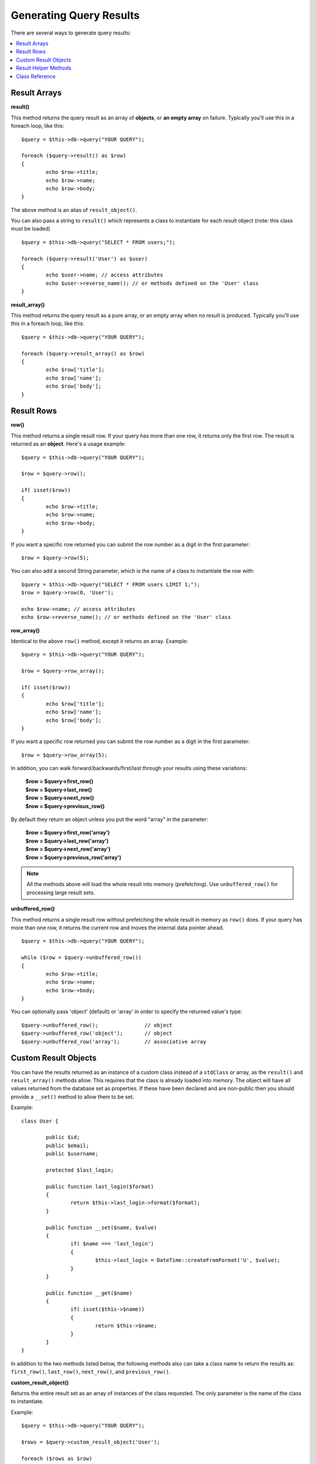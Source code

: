 ########################
Generating Query Results
########################

There are several ways to generate query results:

.. contents::
    :local:
    :depth: 2

*************
Result Arrays
*************

**result()**

This method returns the query result as an array of **objects**, or
**an empty array** on failure. Typically you'll use this in a foreach
loop, like this::

	$query = $this->db->query("YOUR QUERY");

	foreach ($query->result() as $row)
	{
		echo $row->title;
		echo $row->name;
		echo $row->body;
	}

The above method is an alias of ``result_object()``.

You can also pass a string to ``result()`` which represents a class to
instantiate for each result object (note: this class must be loaded)

::

	$query = $this->db->query("SELECT * FROM users;");

	foreach ($query->result('User') as $user)
	{
		echo $user->name; // access attributes
		echo $user->reverse_name(); // or methods defined on the 'User' class
	}

**result_array()**

This method returns the query result as a pure array, or an empty
array when no result is produced. Typically you'll use this in a foreach
loop, like this::

	$query = $this->db->query("YOUR QUERY");

	foreach ($query->result_array() as $row)
	{
		echo $row['title'];
		echo $row['name'];
		echo $row['body'];
	}

***********
Result Rows
***********

**row()**

This method returns a single result row. If your query has more than
one row, it returns only the first row. The result is returned as an
**object**. Here's a usage example::

	$query = $this->db->query("YOUR QUERY");

	$row = $query->row();

	if( isset($row))
	{
		echo $row->title;
		echo $row->name;
		echo $row->body;
	}

If you want a specific row returned you can submit the row number as a
digit in the first parameter::

	$row = $query->row(5);

You can also add a second String parameter, which is the name of a class
to instantiate the row with::

	$query = $this->db->query("SELECT * FROM users LIMIT 1;");
	$row = $query->row(0, 'User');
	
	echo $row->name; // access attributes
	echo $row->reverse_name(); // or methods defined on the 'User' class

**row_array()**

Identical to the above ``row()`` method, except it returns an array.
Example::

	$query = $this->db->query("YOUR QUERY");

	$row = $query->row_array();

	if( isset($row))
	{
		echo $row['title'];
		echo $row['name'];
		echo $row['body'];
	}

If you want a specific row returned you can submit the row number as a
digit in the first parameter::

	$row = $query->row_array(5);

In addition, you can walk forward/backwards/first/last through your
results using these variations:

	| **$row = $query->first_row()**
	| **$row = $query->last_row()**
	| **$row = $query->next_row()**
	| **$row = $query->previous_row()**

By default they return an object unless you put the word "array" in the
parameter:

	| **$row = $query->first_row('array')**
	| **$row = $query->last_row('array')**
	| **$row = $query->next_row('array')**
	| **$row = $query->previous_row('array')**

.. note:: All the methods above will load the whole result into memory
	(prefetching). Use ``unbuffered_row()`` for processing large
	result sets.

**unbuffered_row()**

This method returns a single result row without prefetching the whole
result in memory as ``row()`` does. If your query has more than one row,
it returns the current row and moves the internal data pointer ahead. 

::

	$query = $this->db->query("YOUR QUERY");

	while ($row = $query->unbuffered_row())
	{	
		echo $row->title;
		echo $row->name;
		echo $row->body;
	}

You can optionally pass 'object' (default) or 'array' in order to specify
the returned value's type::

	$query->unbuffered_row();		// object
	$query->unbuffered_row('object');	// object
	$query->unbuffered_row('array');	// associative array

*********************
Custom Result Objects
*********************

You can have the results returned as an instance of a custom class instead
of a ``stdClass`` or array, as the ``result()`` and ``result_array()``
methods allow. This requires that the class is already loaded into memory.
The object will have all values returned from the database set as properties.
If these have been declared and are non-public then you should provide a
``__set()`` method to allow them to be set.

Example::

	class User {

		public $id;
		public $email;
		public $username;

		protected $last_login;

		public function last_login($format)
		{
			return $this->last_login->format($format);
		}

		public function __set($name, $value)
		{
			if( $name === 'last_login')
			{
				$this->last_login = DateTime::createFromFormat('U', $value);
			}
		}

		public function __get($name)
		{
			if( isset($this->$name))
			{
				return $this->$name;
			}
		}
	}

In addition to the two methods listed below, the following methods also can
take a class name to return the results as: ``first_row()``, ``last_row()``,
``next_row()``, and ``previous_row()``.

**custom_result_object()**

Returns the entire result set as an array of instances of the class requested.
The only parameter is the name of the class to instantiate.

Example::

	$query = $this->db->query("YOUR QUERY");

	$rows = $query->custom_result_object('User');

	foreach ($rows as $row)
	{
		echo $row->id;
		echo $row->email;
		echo $row->last_login('Y-m-d');
	}

**custom_row_object()**

Returns a single row from your query results. The first parameter is the row
number of the results. The second parameter is the class name to instantiate.

Example::

	$query = $this->db->query("YOUR QUERY");

	$row = $query->custom_row_object(0, 'User');

	if( isset($row))
	{
		echo $row->email;   // access attributes
		echo $row->last_login('Y-m-d');   // access class methods
	}

You can also use the ``row()`` method in exactly the same way.

Example::

	$row = $query->custom_row_object(0, 'User');

*********************
Result Helper Methods
*********************

**num_rows()**

The number of rows returned by the query. Note: In this example, $query
is the variable that the query result object is assigned to::

	$query = $this->db->query('SELECT * FROM my_table');

	echo $query->num_rows();

.. note:: Not all database drivers have a native way of getting the total
	number of rows for a result set. When this is the case, all of
	the data is prefetched and ``count()`` is manually called on the
	resulting array in order to achieve the same result.
	
**num_fields()**

The number of FIELDS (columns) returned by the query. Make sure to call
the method using your query result object::

	$query = $this->db->query('SELECT * FROM my_table');

	echo $query->num_fields();

**free_result()**

It frees the memory associated with the result and deletes the result
resource ID. Normally PHP frees its memory automatically at the end of
script execution. However, if you are running a lot of queries in a
particular script you might want to free the result after each query
result has been generated in order to cut down on memory consumption.

Example::

	$query = $this->db->query('SELECT title FROM my_table');

	foreach ($query->result() as $row)
	{
		echo $row->title;
	}

	$query->free_result();  // The $query result object will no longer be available

	$query2 = $this->db->query('SELECT name FROM some_table');

	$row = $query2->row();
	echo $row->name;
	$query2->free_result(); // The $query2 result object will no longer be available

**data_seek()**

This method sets the internal pointer for the next result row to be
fetched. It is only useful in combination with ``unbuffered_row()``.

It accepts a positive integer value, which defaults to 0 and returns
TRUE on success or FALSE on failure.

::

	$query = $this->db->query('SELECT `field_name` FROM `table_name`');
	$query->data_seek(5); // Skip the first 5 rows
	$row = $query->unbuffered_row();

.. note:: Not all database drivers support this feature and will return FALSE.
	Most notably - you won't be able to use it with PDO.

***************
Class Reference
***************

.. php:class:: CI_DB_result

	.. php:method:: result([$type = 'object'])

		:param	string	$type: Type of requested results - array, object, or class name
		:returns:	Array containing the fetched rows
		:rtype:	array

		A wrapper for the ``result_array()``, ``result_object()``
		and ``custom_result_object()`` methods.

		Usage: see `Result Arrays`_.

	.. php:method:: result_array()

		:returns:	Array containing the fetched rows
		:rtype:	array

		Returns the query results as an array of rows, where each
		row is itself an associative array.

		Usage: see `Result Arrays`_.

	.. php:method:: result_object()

		:returns:	Array containing the fetched rows
		:rtype:	array

		Returns the query results as an array of rows, where each
		row is an object of type ``stdClass``.

		Usage: see `Result Arrays`_.

	.. php:method:: custom_result_object($class_name)

		:param	string	$class_name: Class name for the resulting rows
		:returns:	Array containing the fetched rows
		:rtype:	array

		Returns the query results as an array of rows, where each
		row is an instance of the specified class.

	.. php:method:: row([$n = 0[, $type = 'object']])

		:param	int	$n: Index of the query results row to be returned
		:param	string	$type: Type of the requested result - array, object, or class name
		:returns:	The requested row or NULL if it doesn't exist
		:rtype:	mixed

		A wrapper for the ``row_array()``, ``row_object() and 
		``custom_row_object()`` methods.

		Usage: see `Result Rows`_.

	.. php:method:: unbuffered_row([$type = 'object'])

		:param	string	$type: Type of the requested result - array, object, or class name
		:returns:	Next row from the result set or NULL if it doesn't exist
		:rtype:	mixed

		Fetches the next result row and returns it in the
		requested form.

		Usage: see `Result Rows`_.

	.. php:method:: row_array([$n = 0])

		:param	int	$n: Index of the query results row to be returned
		:returns:	The requested row or NULL if it doesn't exist
		:rtype:	array

		Returns the requested result row as an associative array.

		Usage: see `Result Rows`_.

	.. php:method:: row_object([$n = 0])

		:param	int	$n: Index of the query results row to be returned
                :returns:	The requested row or NULL if it doesn't exist
		:rtype:	stdClass

		Returns the requested result row as an object of type
		``stdClass``.

		Usage: see `Result Rows`_.

	.. php:method:: custom_row_object($n, $type)

		:param	int	$n: Index of the results row to return
		:param	string	$class_name: Class name for the resulting row
		:returns:	The requested row or NULL if it doesn't exist
		:rtype:	$type

		Returns the requested result row as an instance of the
		requested class.

	.. php:method:: data_seek([$n = 0])

		:param	int	$n: Index of the results row to be returned next
		:returns:	TRUE on success, FALSE on failure
		:rtype:	bool

		Moves the internal results row pointer to the desired offset.

		Usage: see `Result Helper Methods`_.

	.. php:method:: set_row($key[, $value = NULL])

		:param	mixed	$key: Column name or array of key/value pairs
		:param	mixed	$value: Value to assign to the column, $key is a single field name
		:rtype:	void

		Assigns a value to a particular column.

	.. php:method:: next_row([$type = 'object'])

		:param	string	$type: Type of the requested result - array, object, or class name
		:returns:	Next row of result set, or NULL if it doesn't exist
		:rtype:	mixed

		Returns the next row from the result set.

	.. php:method:: previous_row([$type = 'object'])

		:param	string	$type: Type of the requested result - array, object, or class name
		:returns:	Previous row of result set, or NULL if it doesn't exist
		:rtype:	mixed

		Returns the previous row from the result set.

	.. php:method:: first_row([$type = 'object'])

		:param	string	$type: Type of the requested result - array, object, or class name
		:returns:	First row of result set, or NULL if it doesn't exist
		:rtype:	mixed

		Returns the first row from the result set.

	.. php:method:: last_row([$type = 'object'])

		:param	string	$type: Type of the requested result - array, object, or class name
		:returns:	Last row of result set, or NULL if it doesn't exist
		:rtype:	mixed

		Returns the last row from the result set.

	.. php:method:: num_rows()

		:returns:	Number of rows in the result set
		:rtype:	int

		Returns the number of rows in the result set.

		Usage: see `Result Helper Methods`_.

	.. php:method:: num_fields()

		:returns:	Number of fields in the result set
		:rtype:	int

		Returns the number of fields in the result set.

		Usage: see `Result Helper Methods`_.

	.. php:method:: field_data()

		:returns:	Array containing field meta-data
		:rtype:	array

		Generates an array of ``stdClass`` objects containing
		field meta-data.

	.. php:method:: free_result()

		:rtype:	void

		Frees a result set.

		Usage: see `Result Helper Methods`_.

	.. php:method:: list_fields()

		:returns:	Array of column names
		:rtype:	array

		Returns an array containing the field names in the
		result set.
